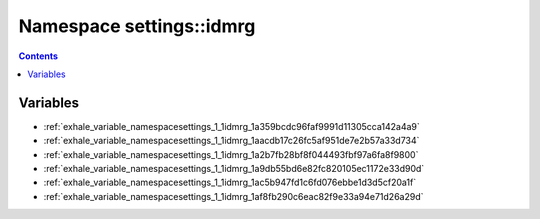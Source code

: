 
.. _namespace_settings__idmrg:

Namespace settings::idmrg
=========================


.. contents:: Contents
   :local:
   :backlinks: none





Variables
---------


- :ref:`exhale_variable_namespacesettings_1_1idmrg_1a359bcdc96faf9991d11305cca142a4a9`

- :ref:`exhale_variable_namespacesettings_1_1idmrg_1aacdb17c26fc5af951de7e2b57a33d734`

- :ref:`exhale_variable_namespacesettings_1_1idmrg_1a2b7fb28bf8f044493fbf97a6fa8f9800`

- :ref:`exhale_variable_namespacesettings_1_1idmrg_1a9db55bd6e82fc820105ec1172e33d90d`

- :ref:`exhale_variable_namespacesettings_1_1idmrg_1ac5b947fd1c6fd076ebbe1d3d5cf20a1f`

- :ref:`exhale_variable_namespacesettings_1_1idmrg_1af8fb290c6eac82f9e33a94e71d26a29d`
